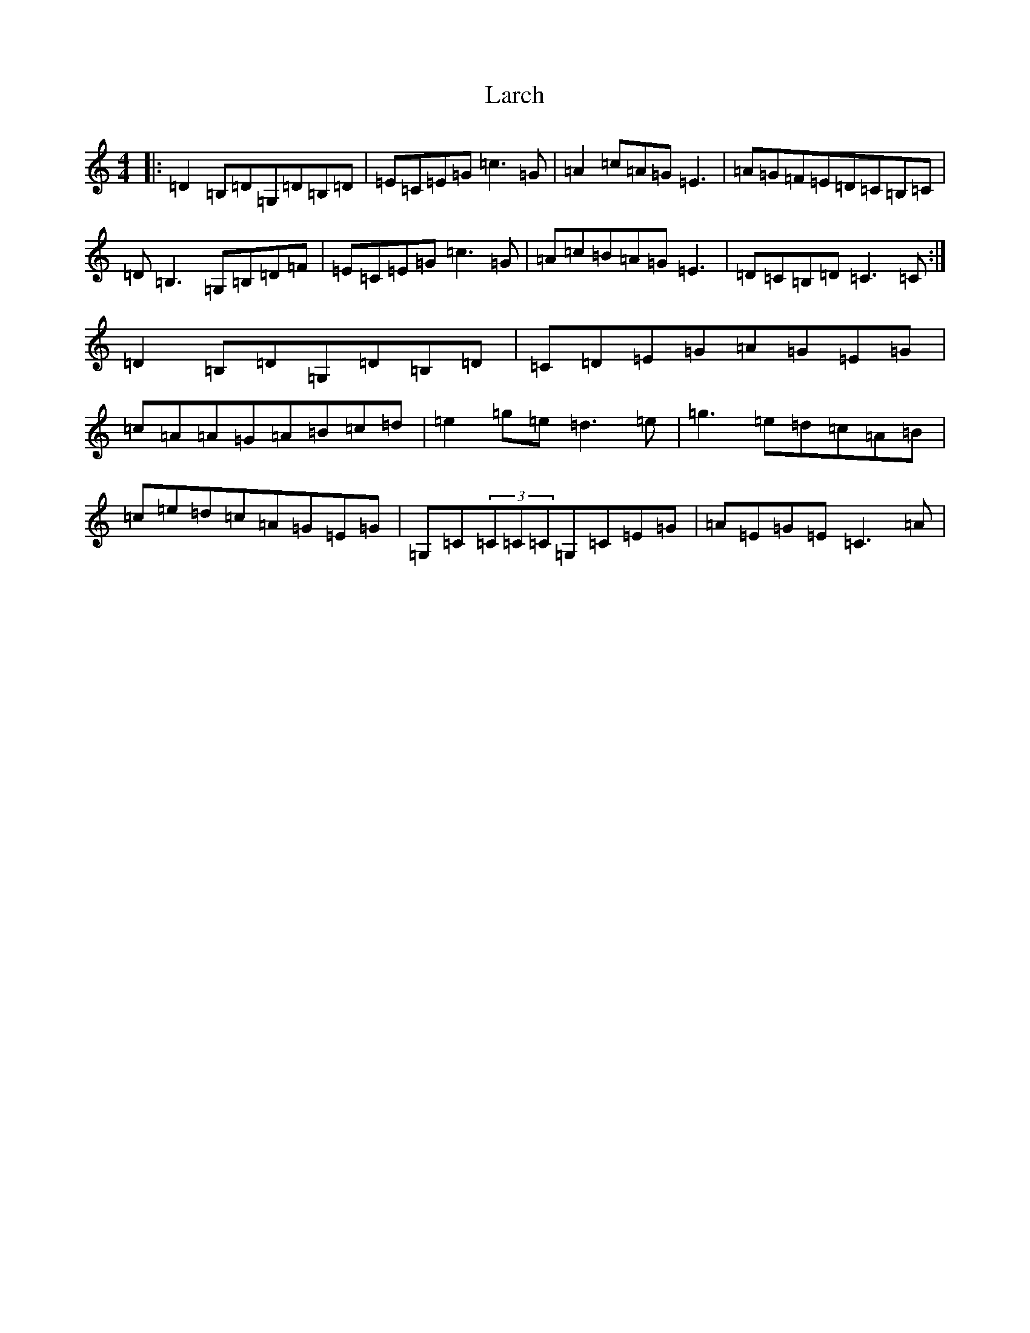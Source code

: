 X: 12052
T: Larch
S: https://thesession.org/tunes/7740#setting19100
R: reel
M:4/4
L:1/8
K: C Major
|:=D2=B,=D=G,=D=B,=D|=E=C=E=G=c3=G|=A2=c=A=G=E3|=A=G=F=E=D=C=B,=C|=D=B,3=G,=B,=D=F|=E=C=E=G=c3=G|=A=c=B=A=G=E3|=D=C=B,=D=C3=C:|=D2=B,=D=G,=D=B,=D|=C=D=E=G=A=G=E=G|=c=A=A=G=A=B=c=d|=e2=g=e=d3=e|=g3=e=d=c=A=B|=c=e=d=c=A=G=E=G|=G,=C(3=C=C=C=G,=C=E=G|=A=E=G=E=C3=A|